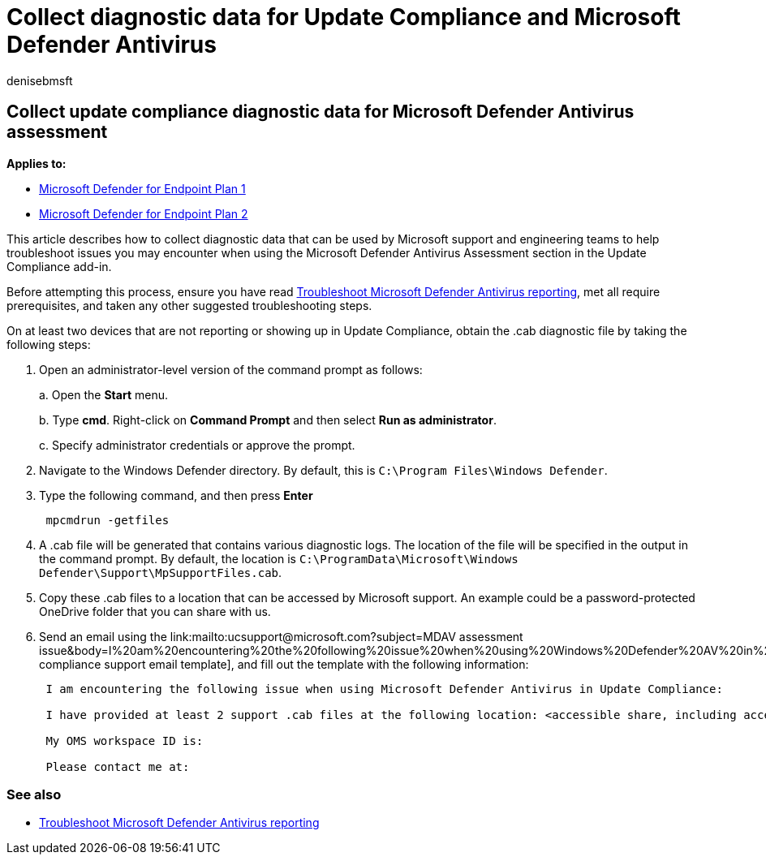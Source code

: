 = Collect diagnostic data for Update Compliance and Microsoft Defender Antivirus
:author: denisebmsft
:description: Use a tool to collect data to troubleshoot Update Compliance issues when using the Microsoft Defender Antivirus Assessment add-in.
:keywords: troubleshoot, error, fix, update compliance, oms, monitor, report, Microsoft Defender AV, Microsoft Defender Antivirus
:manager: dansimp
:ms.author: deniseb
:ms.collection: M365-security-compliance
:ms.custom: nextgen
:ms.date: 09/03/2018
:ms.localizationpriority: medium
:ms.mktglfcycl: manage
:ms.pagetype: security
:ms.reviewer:
:ms.service: microsoft-365-security
:ms.sitesec: library
:ms.subservice: mde
:ms.topic: article
:search.appverid: met150
:search.product: eADQiWindows 10XVcnh

== Collect update compliance diagnostic data for Microsoft Defender Antivirus assessment

*Applies to:*

* https://go.microsoft.com/fwlink/p/?linkid=2154037[Microsoft Defender for Endpoint Plan 1]
* https://go.microsoft.com/fwlink/p/?linkid=2154037[Microsoft Defender for Endpoint Plan 2]

This article describes how to collect diagnostic data that can be used by Microsoft support and engineering teams to help troubleshoot issues you may encounter when using the Microsoft Defender Antivirus Assessment section in the Update Compliance add-in.

Before attempting this process, ensure you have read xref:troubleshoot-reporting.adoc[Troubleshoot Microsoft Defender Antivirus reporting], met all require prerequisites, and taken any other suggested troubleshooting steps.

On at least two devices that are not reporting or showing up in Update Compliance, obtain the .cab diagnostic file by taking the following steps:

. Open an administrator-level version of the command prompt as follows:
+
a.
Open the *Start* menu.
+
b.
Type *cmd*.
Right-click on *Command Prompt* and then select *Run as administrator*.
+
c.
Specify administrator credentials or approve the prompt.

. Navigate to the Windows Defender directory.
By default, this is `C:\Program Files\Windows Defender`.
. Type the following command, and then press *Enter*
+
[,dos]
----
 mpcmdrun -getfiles
----

. A .cab file will be generated that contains various diagnostic logs.
The location of the file will be specified in the output in the command prompt.
By default, the location is `C:\ProgramData\Microsoft\Windows Defender\Support\MpSupportFiles.cab`.
. Copy these .cab files to a location that can be accessed by Microsoft support.
An example could be a password-protected OneDrive folder that you can share with us.
. Send an email using the link:mailto:ucsupport@microsoft.com?subject=MDAV assessment issue&body=I%20am%20encountering%20the%20following%20issue%20when%20using%20Windows%20Defender%20AV%20in%20Update%20Compliance%3a%20%0d%0aI%20have%20provided%20at%20least%202%20support%20.cab%20files%20at%20the%20following%20location%3a%20%3Caccessible%20share%2c%20including%20access%20details%20such%20as%20password%3E%0d%0aMy%20OMS%20workspace%20ID%20is%3a%20%0d%0aPlease%20contact%20me%20at%3a[update compliance support email template], and fill out the template with the following information:
+
[,text]
----
 I am encountering the following issue when using Microsoft Defender Antivirus in Update Compliance:

 I have provided at least 2 support .cab files at the following location: <accessible share, including access details such as password>

 My OMS workspace ID is:

 Please contact me at:
----

=== See also

* xref:troubleshoot-reporting.adoc[Troubleshoot Microsoft Defender Antivirus reporting]
